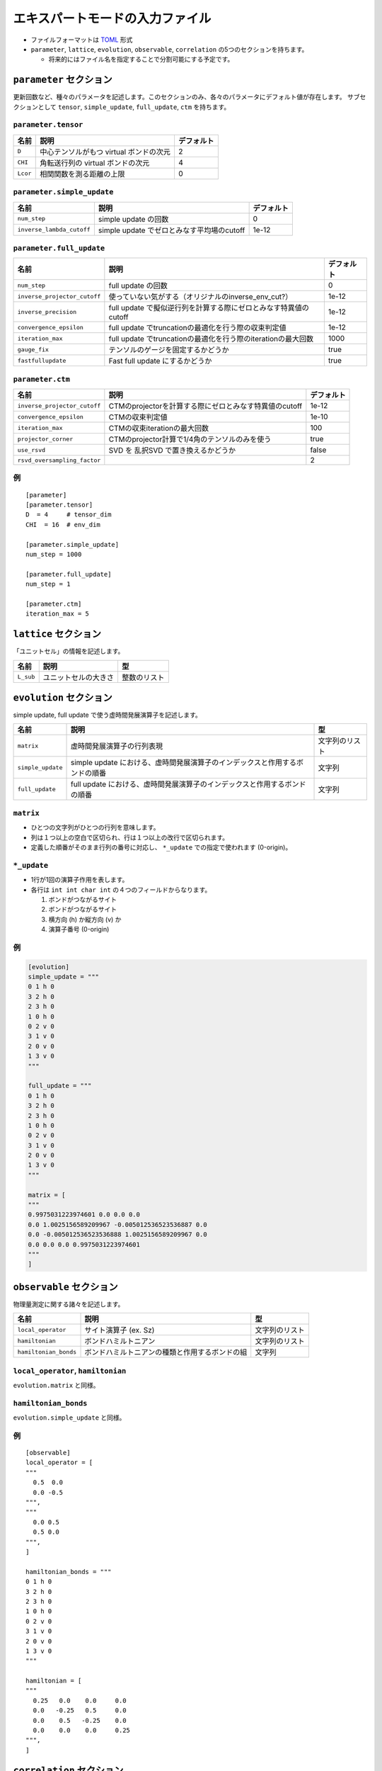 .. highlight:: none

エキスパートモードの入力ファイル
---------------------------------

-  ファイルフォーマットは
   `TOML <https://qiita.com/minoritea/items/c0de47b8beb813c655d4>`__
   形式
-  ``parameter``, ``lattice``, ``evolution``, ``observable``, ``correlation``
   の5つのセクションを持ちます。

   -  将来的にはファイル名を指定することで分割可能にする予定です。

``parameter`` セクション
========================

更新回数など、種々のパラメータを記述します。このセクションのみ、各々のパラメータにデフォルト値が存在します。
サブセクションとして ``tensor``, ``simple_update``, ``full_update``,
``ctm`` を持ちます。

``parameter.tensor``
~~~~~~~~~~~~~~~~~~~~

+------------+---------------------------------------------------------------+-----------+
| 名前       | 説明                                                          | デフォルト|
+============+===============================================================+===========+
| ``D``      | 中心テンソルがもつ virtual ボンドの次元                       | 2         |
+------------+---------------------------------------------------------------+-----------+
| ``CHI``    | 角転送行列の virtual ボンドの次元                             | 4         |
+------------+---------------------------------------------------------------+-----------+
| ``Lcor``   | 相関関数を測る距離の上限                                      | 0         |
+------------+---------------------------------------------------------------+-----------+

``parameter.simple_update``
~~~~~~~~~~~~~~~~~~~~~~~~~~~

+-----------------------------+----------------------------------------------+-----------+
| 名前                        | 説明                                         | デフォルト|
+=============================+==============================================+===========+
| ``num_step``                | simple update の回数                         | 0         |
+-----------------------------+----------------------------------------------+-----------+
| ``inverse_lambda_cutoff``   | simple update でゼロとみなす平均場のcutoff   | 1e-12     |
+-----------------------------+----------------------------------------------+-----------+

``parameter.full_update``
~~~~~~~~~~~~~~~~~~~~~~~~~

+--------------------------------+--------------------------------------------------------------------+-----------+
| 名前                           | 説明                                                               | デフォルト|
+================================+====================================================================+===========+
| ``num_step``                   | full update の回数                                                 | 0         |
+--------------------------------+--------------------------------------------------------------------+-----------+
| ``inverse_projector_cutoff``   | 使っていない気がする（オリジナルのinverse\_env\_cut?）             | 1e-12     |
+--------------------------------+--------------------------------------------------------------------+-----------+
| ``inverse_precision``          | full update で擬似逆行列を計算する際にゼロとみなす特異値のcutoff   | 1e-12     |
+--------------------------------+--------------------------------------------------------------------+-----------+
| ``convergence_epsilon``        | full update でtruncationの最適化を行う際の収束判定値               | 1e-12     |
+--------------------------------+--------------------------------------------------------------------+-----------+
| ``iteration_max``              | full update でtruncationの最適化を行う際のiterationの最大回数      | 1000      |
+--------------------------------+--------------------------------------------------------------------+-----------+
| ``gauge_fix``                  | テンソルのゲージを固定するかどうか                                 | true      |
+--------------------------------+--------------------------------------------------------------------+-----------+
| ``fastfullupdate``             | Fast full update にするかどうか                                    | true      |
+--------------------------------+--------------------------------------------------------------------+-----------+

``parameter.ctm``
~~~~~~~~~~~~~~~~~

+--------------------------------+----------------------------------------------------------+-----------+
| 名前                           | 説明                                                     | デフォルト|
+================================+==========================================================+===========+
| ``inverse_projector_cutoff``   | CTMのprojectorを計算する際にゼロとみなす特異値のcutoff   | 1e-12     |
+--------------------------------+----------------------------------------------------------+-----------+
| ``convergence_epsilon``        | CTMの収束判定値                                          | 1e-10     |
+--------------------------------+----------------------------------------------------------+-----------+
| ``iteration_max``              | CTMの収束iterationの最大回数                             | 100       |
+--------------------------------+----------------------------------------------------------+-----------+
| ``projector_corner``           | CTMのprojector計算で1/4角のテンソルのみを使う            | true      |
+--------------------------------+----------------------------------------------------------+-----------+
| ``use_rsvd``                   | SVD を 乱択SVD で置き換えるかどうか                      | false     |
+--------------------------------+----------------------------------------------------------+-----------+
| ``rsvd_oversampling_factor``   |                                                          | 2         |
+--------------------------------+----------------------------------------------------------+-----------+

例
~~

::

    [parameter]
    [parameter.tensor]
    D  = 4     # tensor_dim
    CHI  = 16  # env_dim

    [parameter.simple_update]
    num_step = 1000

    [parameter.full_update]
    num_step = 1

    [parameter.ctm]
    iteration_max = 5

``lattice`` セクション
========================

「ユニットセル」の情報を記述します。

+-------------+------------------------+----------------+
| 名前        | 説明                   | 型             |
+=============+========================+================+
| ``L_sub``   | ユニットセルの大きさ   | 整数のリスト   |
+-------------+------------------------+----------------+

``evolution`` セクション
========================

simple update, full update で使う虚時間発展演算子を記述します。

+---------------------+--------------------------------------------------------------------------------+------------------+
| 名前                | 説明                                                                           | 型               |
+=====================+================================================================================+==================+
| ``matrix``          | 虚時間発展演算子の行列表現                                                     | 文字列のリスト   |
+---------------------+--------------------------------------------------------------------------------+------------------+
| ``simple_update``   | simple update における、虚時間発展演算子のインデックスと作用するボンドの順番   | 文字列           |
+---------------------+--------------------------------------------------------------------------------+------------------+
| ``full_update``     | full update における、虚時間発展演算子のインデックスと作用するボンドの順番     | 文字列           |
+---------------------+--------------------------------------------------------------------------------+------------------+

``matrix``
~~~~~~~~~~

-  ひとつの文字列がひとつの行列を意味します。
-  列は１つ以上の空白で区切られ、行は１つ以上の改行で区切られます。
-  定義した順番がそのまま行列の番号に対応し、 ``*_update``
   での指定で使われます (0-origin)。

``*_update``
~~~~~~~~~~~~

-  1行が1回の演算子作用を表します。
-  各行は ``int int char int`` の４つのフィールドからなります。

   1. ボンドがつながるサイト
   2. ボンドがつながるサイト
   3. 横方向 (h) か縦方向 (v) か
   4. 演算子番号 (0-origin)

例
~~

.. code:: 

    [evolution]
    simple_update = """
    0 1 h 0
    3 2 h 0
    2 3 h 0
    1 0 h 0
    0 2 v 0
    3 1 v 0
    2 0 v 0
    1 3 v 0
    """

    full_update = """
    0 1 h 0
    3 2 h 0
    2 3 h 0
    1 0 h 0
    0 2 v 0
    3 1 v 0
    2 0 v 0
    1 3 v 0
    """

    matrix = [
    """
    0.9975031223974601 0.0 0.0 0.0
    0.0 1.0025156589209967 -0.005012536523536887 0.0
    0.0 -0.005012536523536888 1.0025156589209967 0.0
    0.0 0.0 0.0 0.9975031223974601
    """
    ]

``observable`` セクション
==========================

物理量測定に関する諸々を記述します。

+-------------------------+--------------------------------------------------+------------------+
| 名前                    | 説明                                             | 型               |
+=========================+==================================================+==================+
| ``local_operator``      | サイト演算子 (ex. Sz)                            | 文字列のリスト   |
+-------------------------+--------------------------------------------------+------------------+
| ``hamiltonian``         | ボンドハミルトニアン                             | 文字列のリスト   |
+-------------------------+--------------------------------------------------+------------------+
| ``hamiltonian_bonds``   | ボンドハミルトニアンの種類と作用するボンドの組   | 文字列           |
+-------------------------+--------------------------------------------------+------------------+

``local_operator``, ``hamiltonian``
~~~~~~~~~~~~~~~~~~~~~~~~~~~~~~~~~~~

``evolution.matrix`` と同様。

``hamiltonian_bonds``
~~~~~~~~~~~~~~~~~~~~~

``evolution.simple_update`` と同様。

例
~~

::

    [observable]
    local_operator = [
    """
      0.5  0.0
      0.0 -0.5
    """,
    """
      0.0 0.5
      0.5 0.0
    """,
    ]

    hamiltonian_bonds = """
    0 1 h 0
    3 2 h 0
    2 3 h 0
    1 0 h 0
    0 2 v 0
    3 1 v 0
    2 0 v 0
    1 3 v 0
    """

    hamiltonian = [
    """
      0.25   0.0    0.0     0.0
      0.0   -0.25   0.5     0.0  
      0.0    0.5   -0.25    0.0  
      0.0    0.0    0.0     0.25
    """,
    ]

``correlation`` セクション
==========================

相関関数 ``C = <A(0)B(r)>`` を指定するセクション

+-----------------+-----------------------------------+------------------------+
| 名前            | 説明                              | 型                     |
+=================+===================================+========================+
| ``r_max``       | 相関関数の距離 r の最大値         | 整数                   |
+-----------------+-----------------------------------+------------------------+
| ``operators``   | 相関関数を測る演算子 A,B の番号   | 整数のリストのリスト   |
+-----------------+-----------------------------------+------------------------+

演算子は ``observable`` セクションで指定したものが用いられます。

例
~~

::

    [correlation]
    r_max = 5
    operators = [[0,0], [0,1], [1,1]]


